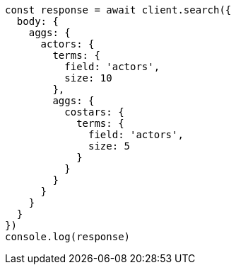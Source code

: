 // This file is autogenerated, DO NOT EDIT
// Use `node scripts/generate-docs-examples.js` to generate the docs examples

[source, js]
----
const response = await client.search({
  body: {
    aggs: {
      actors: {
        terms: {
          field: 'actors',
          size: 10
        },
        aggs: {
          costars: {
            terms: {
              field: 'actors',
              size: 5
            }
          }
        }
      }
    }
  }
})
console.log(response)
----

